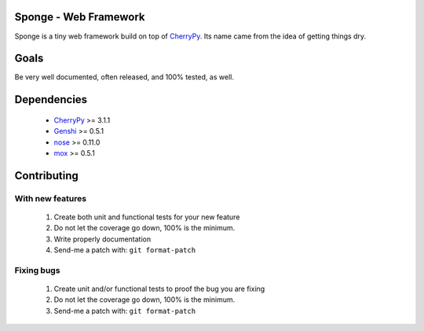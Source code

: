 Sponge - Web Framework
======================

Sponge is a tiny web framework build on top of CherryPy_.
Its name came from the idea of getting things dry.

Goals
=====

Be very well documented, often released, and 100% tested, as well.

Dependencies
============

 * CherryPy_ >= 3.1.1
 * Genshi_ >= 0.5.1
 * nose_ >= 0.11.0
 * mox_ >= 0.5.1

Contributing
============

With new features
^^^^^^^^^^^^^^^^^

 1. Create both unit and functional tests for your new feature
 2. Do not let the coverage go down, 100% is the minimum.
 3. Write properly documentation
 4. Send-me a patch with: ``git format-patch``

Fixing bugs
^^^^^^^^^^^

 1. Create unit and/or functional tests to proof the bug you are fixing
 2. Do not let the coverage go down, 100% is the minimum.
 3. Send-me a patch with: ``git format-patch``

.. _CherryPy: http://www.cherrypy.org/
.. _Genshi: http://genshi.edgewall.org/
.. _nose: http://code.google.com/p/python-nose/
.. _mox: http://code.google.com/p/pymox/